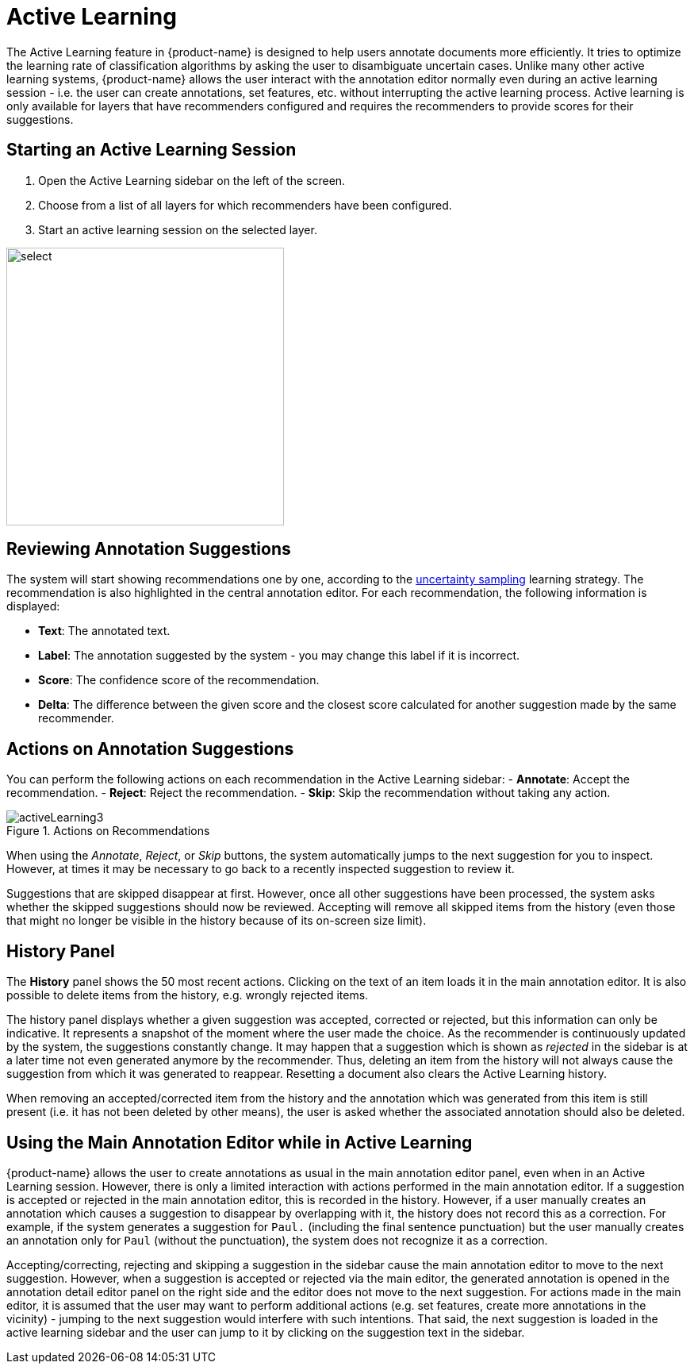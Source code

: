 // Licensed to the Technische Universität Darmstadt under one
// or more contributor license agreements.  See the NOTICE file
// distributed with this work for additional information
// regarding copyright ownership.  The Technische Universität Darmstadt 
// licenses this file to you under the Apache License, Version 2.0 (the
// "License"); you may not use this file except in compliance
// with the License.
//  
// http://www.apache.org/licenses/LICENSE-2.0
// 
// Unless required by applicable law or agreed to in writing, software
// distributed under the License is distributed on an "AS IS" BASIS,
// WITHOUT WARRANTIES OR CONDITIONS OF ANY KIND, either express or implied.
// See the License for the specific language governing permissions and
// limitations under the License.

[[sect_annotation_activeLearning]]
= Active Learning

[.i7n-assistant]
--
The Active Learning feature in {product-name} is designed to help users annotate documents more efficiently.
It tries to optimize the learning rate of classification algorithms by asking the user to disambiguate uncertain cases.
Unlike many other active learning systems, {product-name} allows the user interact with the annotation editor normally even during an active learning session - i.e. the user can create annotations, set features, etc. without interrupting the active learning process.
Active learning is only available for layers that have recommenders configured and requires the recommenders to provide scores for their suggestions.
--

== Starting an Active Learning Session

1. Open the Active Learning sidebar on the left of the screen.
2. Choose from a list of all layers for which recommenders have been configured.
3. Start an active learning session on the selected layer.

image::images/activeLearning2.png[select, 350, 350, align="center"]

== Reviewing Annotation Suggestions

The system will start showing recommendations one by one, according to the <<developer-guide.adoc#sect_activeLearning_uncertaintySampling,uncertainty sampling>> learning strategy.
The recommendation is also highlighted in the central annotation editor.
For each recommendation, the following information is displayed:

- **Text**: The annotated text.
- **Label**: The annotation suggested by the system - you may change this label if it is incorrect.
- **Score**: The confidence score of the recommendation.
- **Delta**: The difference between the given score and the closest score calculated for another suggestion made by the same recommender.

== Actions on Annotation Suggestions

You can perform the following actions on each recommendation in the Active Learning sidebar:
- **Annotate**: Accept the recommendation.
- **Reject**: Reject the recommendation.
- **Skip**: Skip the recommendation without taking any action.

image::images/activeLearning3.png[align="center", title="Actions on Recommendations"]

When using the _Annotate_, _Reject_, or _Skip_ buttons, the system automatically jumps to the next suggestion for you to inspect.
However, at times it may be necessary to go back to a recently inspected suggestion to review it.

Suggestions that are skipped disappear at first.
However, once all other suggestions have been processed, the system asks whether the skipped suggestions should now be reviewed.
Accepting will remove all skipped items from the history (even those that might no longer be visible in the history because of its on-screen size limit).

== History Panel

The *History* panel shows the 50 most recent actions.
Clicking on the text of an item loads it in the main annotation editor.
It is also possible to delete items from the history, e.g. wrongly rejected items.

The history panel displays whether a given suggestion was accepted, corrected or rejected, but this information can only be indicative.
It represents a snapshot of the moment where the user made the choice. As the recommender is continuously updated by the system, the suggestions constantly change.
It may happen that a suggestion which is shown as _rejected_ in the sidebar is at a later time not even generated anymore by the recommender.
Thus, deleting an item from the history will not always cause the suggestion from which it was generated to reappear.
Resetting a document also clears the Active Learning history.

When removing an accepted/corrected item from the history and the annotation which was generated from this item is still present (i.e. it has not been deleted by other means), the user is asked whether the associated annotation should also be deleted.

== Using the Main Annotation Editor while in Active Learning

{product-name} allows the user to create annotations as usual in the main annotation editor panel, even when in an Active Learning session.
However, there is only a limited interaction with actions performed in the main annotation editor. If a suggestion is accepted or rejected in the main annotation editor, this is recorded in the history.
However, if a user manually creates an annotation which causes a suggestion to disappear by overlapping with it, the history does not record this as a correction.
For example, if the system generates a suggestion for `Paul.` (including the final sentence punctuation) but the user manually creates an annotation only for `Paul` (without the punctuation), the system does not recognize it as a correction.

Accepting/correcting, rejecting and skipping a suggestion in the sidebar cause the main annotation editor to move to the next suggestion.
However, when a suggestion is accepted or rejected via the main editor, the generated annotation is opened in the annotation detail editor panel on the right side and the editor does not move to the next suggestion.
For actions made in the main editor, it is assumed that the user may want to perform additional actions (e.g. set features, create more annotations in the vicinity) - jumping to the next suggestion would interfere with such intentions.
That said, the next suggestion is loaded in the active learning sidebar and the user can jump to it by clicking on the suggestion text in the sidebar.
